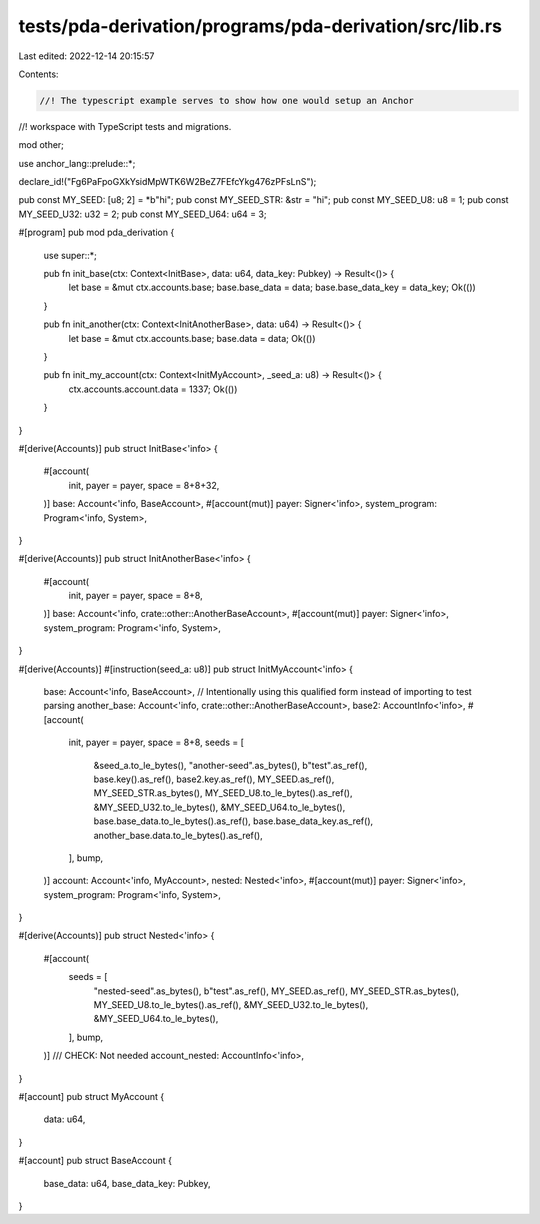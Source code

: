 tests/pda-derivation/programs/pda-derivation/src/lib.rs
=======================================================

Last edited: 2022-12-14 20:15:57

Contents:

.. code-block:: rs

    //! The typescript example serves to show how one would setup an Anchor
//! workspace with TypeScript tests and migrations.

mod other;

use anchor_lang::prelude::*;

declare_id!("Fg6PaFpoGXkYsidMpWTK6W2BeZ7FEfcYkg476zPFsLnS");

pub const MY_SEED: [u8; 2] = *b"hi";
pub const MY_SEED_STR: &str = "hi";
pub const MY_SEED_U8: u8 = 1;
pub const MY_SEED_U32: u32 = 2;
pub const MY_SEED_U64: u64 = 3;

#[program]
pub mod pda_derivation {
    use super::*;

    pub fn init_base(ctx: Context<InitBase>, data: u64, data_key: Pubkey) -> Result<()> {
        let base = &mut ctx.accounts.base;
        base.base_data = data;
        base.base_data_key = data_key;
        Ok(())
    }

    pub fn init_another(ctx: Context<InitAnotherBase>, data: u64) -> Result<()> {
        let base = &mut ctx.accounts.base;
        base.data = data;
        Ok(())
    }

    pub fn init_my_account(ctx: Context<InitMyAccount>, _seed_a: u8) -> Result<()> {
        ctx.accounts.account.data = 1337;
        Ok(())
    }
}

#[derive(Accounts)]
pub struct InitBase<'info> {
    #[account(
        init,
        payer = payer,
        space = 8+8+32,
    )]
    base: Account<'info, BaseAccount>,
    #[account(mut)]
    payer: Signer<'info>,
    system_program: Program<'info, System>,
}

#[derive(Accounts)]
pub struct InitAnotherBase<'info> {
    #[account(
        init,
        payer = payer,
        space = 8+8,
    )]
    base: Account<'info, crate::other::AnotherBaseAccount>,
    #[account(mut)]
    payer: Signer<'info>,
    system_program: Program<'info, System>,
}

#[derive(Accounts)]
#[instruction(seed_a: u8)]
pub struct InitMyAccount<'info> {
    base: Account<'info, BaseAccount>,
    // Intentionally using this qualified form instead of importing to test parsing
    another_base: Account<'info, crate::other::AnotherBaseAccount>,
    base2: AccountInfo<'info>,
    #[account(
        init,
        payer = payer,
        space = 8+8,
        seeds = [
            &seed_a.to_le_bytes(),
            "another-seed".as_bytes(),
            b"test".as_ref(),
            base.key().as_ref(),
            base2.key.as_ref(),
            MY_SEED.as_ref(),
            MY_SEED_STR.as_bytes(),
            MY_SEED_U8.to_le_bytes().as_ref(),
            &MY_SEED_U32.to_le_bytes(),
            &MY_SEED_U64.to_le_bytes(),
            base.base_data.to_le_bytes().as_ref(),
            base.base_data_key.as_ref(),
            another_base.data.to_le_bytes().as_ref(),
        ],
        bump,
    )]
    account: Account<'info, MyAccount>,
    nested: Nested<'info>,
    #[account(mut)]
    payer: Signer<'info>,
    system_program: Program<'info, System>,
}

#[derive(Accounts)]
pub struct Nested<'info> {
    #[account(
        seeds = [
            "nested-seed".as_bytes(),
            b"test".as_ref(),
            MY_SEED.as_ref(),
            MY_SEED_STR.as_bytes(),
            MY_SEED_U8.to_le_bytes().as_ref(),
            &MY_SEED_U32.to_le_bytes(),
            &MY_SEED_U64.to_le_bytes(),
        ],
        bump,
    )]
    /// CHECK: Not needed
    account_nested: AccountInfo<'info>,
}

#[account]
pub struct MyAccount {
    data: u64,
}

#[account]
pub struct BaseAccount {
    base_data: u64,
    base_data_key: Pubkey,
}


